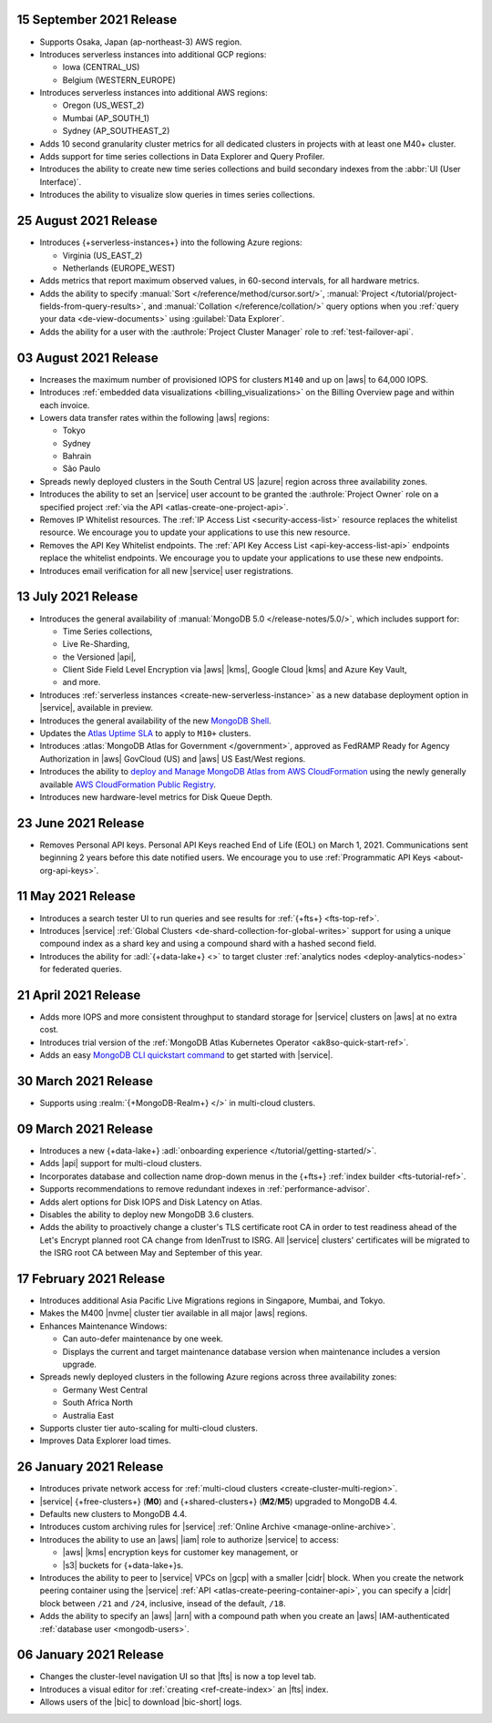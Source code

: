 .. _atlas_20210915:

15 September 2021 Release
~~~~~~~~~~~~~~~~~~~~~~~~~

- Supports Osaka, Japan (ap-northeast-3) AWS region. 

- Introduces serverless instances into additional GCP regions:
  
  - Iowa (CENTRAL_US)
  - Belgium (WESTERN_EUROPE)

- Introduces serverless instances into additional AWS regions:

  - Oregon (US_WEST_2)
  - Mumbai (AP_SOUTH_1)
  - Sydney (AP_SOUTHEAST_2)

- Adds 10 second granularity cluster metrics for all dedicated clusters 
  in projects with at least one M40+ cluster.
- Adds support for time series collections in Data Explorer and Query 
  Profiler.
- Introduces the ability to create new time series collections and 
  build secondary indexes from the :abbr:`UI (User Interface)`.
- Introduces the ability to visualize slow queries in times series 
  collections.

.. _atlas_20210824:

25 August 2021 Release
~~~~~~~~~~~~~~~~~~~~~~

- Introduces {+serverless-instances+} into the following Azure regions:

  - Virginia (US_EAST_2)
  - Netherlands (EUROPE_WEST)

- Adds metrics that report maximum observed values, in 60-second 
  intervals, for all hardware metrics.
- Adds the ability to specify :manual:`Sort 
  </reference/method/cursor.sort/>`, :manual:`Project
  </tutorial/project-fields-from-query-results>`, and :manual:`Collation
  </reference/collation/>` query options when you :ref:`query your data
  <de-view-documents>` using :guilabel:`Data Explorer`.
- Adds the ability for a user with the 
  :authrole:`Project Cluster Manager` role to :ref:`test-failover-api`.

.. _atlas_20210803:

03 August 2021 Release
~~~~~~~~~~~~~~~~~~~~~~

- Increases the maximum number of provisioned IOPS for clusters 
  ``M140`` and up on |aws| to 64,000 IOPS.

- Introduces :ref:`embedded data visualizations <billing_visualizations>` 
  on the Billing Overview page and within each invoice.

- Lowers data transfer rates within the following |aws| regions:

  - Tokyo
  - Sydney 
  - Bahrain
  - São Paulo

- Spreads newly deployed clusters in the South Central US |azure| 
  region across three availability zones.

- Introduces the ability to set an |service| user account to be granted 
  the :authrole:`Project Owner` role on a specified project 
  :ref:`via the API <atlas-create-one-project-api>`.

- Removes IP Whitelist resources. The 
  :ref:`IP Access List <security-access-list>` resource replaces the 
  whitelist resource. We encourage you to update your applications to 
  use this new resource.

- Removes the API Key Whitelist endpoints. The 
  :ref:`API Key Access List <api-key-access-list-api>` endpoints 
  replace the whitelist endpoints. We encourage you to update your 
  applications to use these new endpoints.

- Introduces email verification for all new |service| user 
  registrations.

.. _atlas_20210713:

13 July 2021 Release
~~~~~~~~~~~~~~~~~~~~

- Introduces the general availability of 
  :manual:`MongoDB 5.0 </release-notes/5.0/>`, which includes 
  support for:

  - Time Series collections,
  - Live Re-Sharding,
  - the Versioned |api|,
  - Client Side Field Level Encryption via |aws| |kms|, 
    Google Cloud |kms| and Azure Key Vault,
  - and more.

- Introduces 
  :ref:`serverless instances <create-new-serverless-instance>` as a new 
  database deployment option in |service|, available in preview.

- Introduces the general availability of the new 
  `MongoDB Shell <https://docs.mongodb.com/mongodb-shell/>`__.

- Updates the 
  `Atlas Uptime SLA <https://www.mongodb.com/cloud/atlas/sla>`__ 
  to apply to ``M10+`` clusters.

- Introduces :atlas:`MongoDB Atlas for Government </government>`, 
  approved as FedRAMP Ready for Agency Authorization in |aws| GovCloud 
  (US) and |aws| US East/West regions.

- Introduces the ability to 
  `deploy and Manage MongoDB Atlas from AWS CloudFormation <https://www.mongodb.com/blog/post/deploy-manage-mongodb-atlas-aws-cloud-formation?utm_campaign=cloudformation&utm_source=aws&utm_medium=public_registry_blog>`__ 
  using the newly generally available 
  `AWS CloudFormation Public Registry <https://aws.amazon.com/about-aws/whats-new/2021/06/announcing-a-new-public-registry-for-aws-cloudformation/>`__.

- Introduces new hardware-level metrics for Disk Queue Depth.

.. _atlas_20210623:

23 June 2021 Release
~~~~~~~~~~~~~~~~~~~~

- Removes Personal API keys. Personal API Keys reached End of Life (EOL)
  on March 1, 2021. Communications sent beginning 2 years before this
  date notified users. We encourage you to use :ref:`Programmatic API Keys <about-org-api-keys>`.


.. _atlas_20210511:

11 May 2021 Release
~~~~~~~~~~~~~~~~~~~

- Introduces a search tester UI to run queries and see results  
  for :ref:`{+fts+} <fts-top-ref>`.
- Introduces |service| :ref:`Global Clusters <de-shard-collection-for-global-writes>`
  support for using a unique compound index as a shard key and using a
  compound shard with a hashed second field.
- Introduces the ability for :adl:`{+data-lake+} <>` to target cluster 
  :ref:`analytics nodes <deploy-analytics-nodes>` for federated queries.

.. _atlas_20210421:

21 April 2021 Release
~~~~~~~~~~~~~~~~~~~~~

- Adds more IOPS and more consistent throughput to standard storage for 
  |service| clusters on |aws| at no extra cost.
- Introduces trial version of the :ref:`MongoDB Atlas Kubernetes 
  Operator <ak8so-quick-start-ref>`.
- Adds an easy `MongoDB CLI quickstart command
  <https://docs.mongodb.com/mongocli/stable/quick-start/#configure-an-service-cluster>`__ 
  to get started with |service|.

.. _atlas_20210330:

30 March 2021 Release
~~~~~~~~~~~~~~~~~~~~~

- Supports using :realm:`{+MongoDB-Realm+} </>` in multi-cloud clusters.

.. _atlas_20210309:

09 March 2021 Release
~~~~~~~~~~~~~~~~~~~~~

- Introduces a new {+data-lake+}
  :adl:`onboarding experience </tutorial/getting-started/>`.
- Adds |api| support for multi-cloud clusters.
- Incorporates database and collection name drop-down menus
  in the {+fts+} :ref:`index builder <fts-tutorial-ref>`.
- Supports recommendations to remove redundant indexes in
  :ref:`performance-advisor`.
- Adds alert options for Disk IOPS and Disk Latency on Atlas.
- Disables the ability to deploy new MongoDB 3.6 clusters.
- Adds the ability to proactively change a cluster's TLS certificate 
  root CA in order to test readiness ahead of the Let's Encrypt planned 
  root CA change from IdenTrust to ISRG. All |service| clusters' 
  certificates will be migrated to the ISRG root CA between May and 
  September of this year.

.. _atlas_20210217:

17 February 2021 Release
~~~~~~~~~~~~~~~~~~~~~~~~

- Introduces additional Asia Pacific Live Migrations regions in
  Singapore, Mumbai, and Tokyo.
- Makes the M400 |nvme| cluster tier available in all major |aws|
  regions.
- Enhances Maintenance Windows:

  - Can auto-defer maintenance by one week.
  - Displays the current and target maintenance database version when
    maintenance includes a version upgrade.

- Spreads newly deployed clusters in the following Azure regions across
  three availability zones:

  - Germany West Central
  - South Africa North
  - Australia East

- Supports cluster tier auto-scaling for multi-cloud clusters.
- Improves Data Explorer load times.

.. _atlas_20210126:

26 January 2021 Release
~~~~~~~~~~~~~~~~~~~~~~~

- Introduces private network access for :ref:`multi-cloud clusters
  <create-cluster-multi-region>`.
- |service| {+free-clusters+} (**M0**) and {+shared-clusters+} (**M2**/**M5**)
  upgraded to MongoDB 4.4.
- Defaults new clusters to MongoDB 4.4.
- Introduces custom archiving rules for |service| :ref:`Online Archive
  <manage-online-archive>`.
- Introduces the ability to use an |aws| |iam| role to authorize
  |service| to access:

  - |aws| |kms| encryption keys for customer key management, or
  
  - |s3| buckets for {+data-lake+}\s.

- Introduces the ability to peer to |service| VPCs on |gcp| with a
  smaller |cidr| block. When you create the network peering container
  using the |service| :ref:`API <atlas-create-peering-container-api>`,
  you can specify a |cidr| block between ``/21`` and ``/24``, inclusive,
  insead of the default, ``/18``.
- Adds the ability to specify an |aws| |arn| with a compound path when
  you create an |aws| IAM-authenticated :ref:`database user
  <mongodb-users>`.

.. _atlas_20210106:

06 January 2021 Release
~~~~~~~~~~~~~~~~~~~~~~~

- Changes the cluster-level navigation UI so that |fts| is now a top
  level tab.
- Introduces a visual editor for :ref:`creating <ref-create-index>`
  an |fts| index.
- Allows users of the |bic| to download |bic-short| logs.
